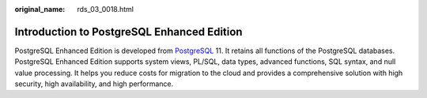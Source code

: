 :original_name: rds_03_0018.html

.. _rds_03_0018:

Introduction to PostgreSQL Enhanced Edition
===========================================

PostgreSQL Enhanced Edition is developed from `PostgreSQL <https://www.postgresql.org/>`__ 11. It retains all functions of the PostgreSQL databases. PostgreSQL Enhanced Edition supports system views, PL/SQL, data types, advanced functions, SQL syntax, and null value processing. It helps you reduce costs for migration to the cloud and provides a comprehensive solution with high security, high availability, and high performance.

